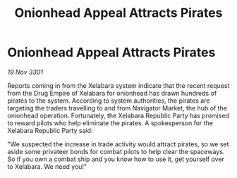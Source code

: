 :PROPERTIES:
:ID:       8e9b14b8-6c9b-4636-9bef-da374b386754
:END:
#+title: Onionhead Appeal Attracts Pirates
#+filetags: :Empire:3301:galnet:

* Onionhead Appeal Attracts Pirates

/19 Nov 3301/

Reports coming in from the Xelabara system indicate that the recent request from the Drug Empire of Xelabara for onionhead has drawn hundreds of pirates to the system. According to system authorities, the pirates are targeting the traders travelling to and from Navigator Market, the hub of the onionhead operation. Fortunately, the Xelabara Republic Party has promised to reward pilots who help eliminate the pirates. A spokesperson for the Xelabara Republic Party said: 

"We suspected the increase in trade activity would attract pirates, so we set aside some privateer bonds for combat pilots to help clear the spaceways. So if you own a combat ship and you know how to use it, get yourself over to Xelabara. We need you!"
